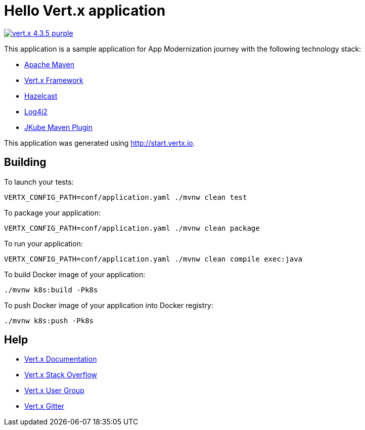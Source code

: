 = Hello Vert.x application

image:https://img.shields.io/badge/vert.x-4.3.5-purple.svg[link="https://vertx.io"]

This application is a sample application for App Modernization journey with the following technology stack:

- link:https://maven.apache.org/[Apache Maven]
- link:https://vertx.io/[Vert.x Framework]
- link:https://hazelcast.com/[Hazelcast]
- link:https://logging.apache.org/log4j/2.x/manual/[Log4j2]
- link:https://www.eclipse.org/jkube/[JKube Maven Plugin]

This application was generated using http://start.vertx.io.

== Building

To launch your tests:
```
VERTX_CONFIG_PATH=conf/application.yaml ./mvnw clean test
```

To package your application:
```
VERTX_CONFIG_PATH=conf/application.yaml ./mvnw clean package
```

To run your application:
```
VERTX_CONFIG_PATH=conf/application.yaml ./mvnw clean compile exec:java
```

To build Docker image of your application:
```
./mvnw k8s:build -Pk8s
```

To push Docker image of your application into Docker registry:
```
./mvnw k8s:push -Pk8s
```

== Help

* https://vertx.io/docs/[Vert.x Documentation]
* https://stackoverflow.com/questions/tagged/vert.x?sort=newest&pageSize=15[Vert.x Stack Overflow]
* https://groups.google.com/forum/?fromgroups#!forum/vertx[Vert.x User Group]
* https://gitter.im/eclipse-vertx/vertx-users[Vert.x Gitter]

